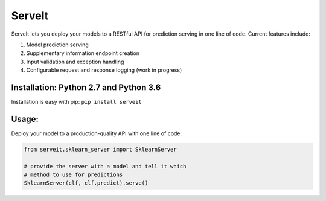 ServeIt
=======

|Build Status| |Codacy Badge| |Codacy Badge| |PyPI version| |License|

ServeIt lets you deploy your models to a RESTful API for prediction
serving in one line of code. Current features include:

1. Model prediction serving
2. Supplementary information endpoint creation
3. Input validation and exception handling
4. Configurable request and response logging (work in progress)

Installation: Python 2.7 and Python 3.6
---------------------------------------

Installation is easy with pip: ``pip install serveit``

Usage:
------

Deploy your model to a production-quality API with one line of code:

.. code:: python

    from serveit.sklearn_server import SklearnServer

    # provide the server with a model and tell it which
    # method to use for predictions
    SklearnServer(clf, clf.predict).serve()

.. |Build Status| image:: https://travis-ci.org/rtlee9/serveit.svg?branch=master
   :target: https://travis-ci.org/rtlee9/serveit
.. |Codacy Badge| image:: https://api.codacy.com/project/badge/Grade/2af32a3840d5441e815f3956659b091f
   :target: https://www.codacy.com/app/ryantlee9/serveit
.. |Codacy Badge| image:: https://api.codacy.com/project/badge/Coverage/2af32a3840d5441e815f3956659b091f
   :target: https://www.codacy.com/app/ryantlee9/serveit
.. |PyPI version| image:: https://badge.fury.io/py/ServeIt.svg
   :target: https://badge.fury.io/py/ServeIt
.. |License| image:: https://img.shields.io/badge/license-MIT-blue.svg
   :target: LICENSE


